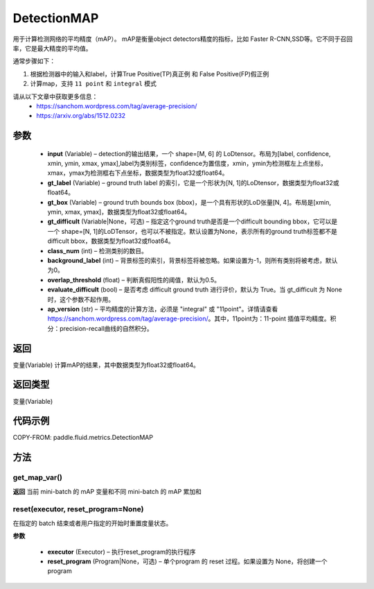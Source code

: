 .. _cn_api_fluid_metrics_DetectionMAP:

DetectionMAP
-------------------------------

.. py:class:: paddle.fluid.metrics.DetectionMAP(input, gt_label, gt_box, gt_difficult=None, class_num=None, background_label=0, overlap_threshold=0.5, evaluate_difficult=True, ap_version='integral')




用于计算检测网络的平均精度（mAP）。 mAP是衡量object detectors精度的指标，比如 Faster R-CNN,SSD等。它不同于召回率，它是最大精度的平均值。

通常步骤如下：

1. 根据检测器中的输入和label，计算True Positive(TP)真正例 和 False Positive(FP)假正例
2. 计算map，支持 ``11 point`` 和 ``integral`` 模式

请从以下文章中获取更多信息：
    - https://sanchom.wordpress.com/tag/average-precision/
    - https://arxiv.org/abs/1512.0232

参数
::::::::::::

    - **input** (Variable) – detection的输出结果，一个 shape=[M, 6] 的 LoDtensor。布局为[label, confidence, xmin, ymin, xmax, ymax],label为类别标签，confidence为置信度，xmin，ymin为检测框左上点坐标，xmax，ymax为检测框右下点坐标，数据类型为float32或float64。
    - **gt_label** (Variable) – ground truth label 的索引，它是一个形状为[N, 1]的LoDtensor，数据类型为float32或float64。
    - **gt_box** (Variable) – ground truth bounds box (bbox)，是一个具有形状的LoD张量[N, 4]。布局是[xmin, ymin, xmax, ymax]，数据类型为float32或float64。
    - **gt_difficult** (Variable|None，可选) – 指定这个ground truth是否是一个difficult bounding bbox，它可以是一个 shape=[N, 1]的LoDTensor，也可以不被指定。默认设置为None，表示所有的ground truth标签都不是difficult bbox，数据类型为float32或float64。
    - **class_num** (int) – 检测类别的数目。
    - **background_label** (int) – 背景标签的索引，背景标签将被忽略。如果设置为-1，则所有类别将被考虑，默认为0。
    - **overlap_threshold** (float) – 判断真假阳性的阈值，默认为0.5。
    - **evaluate_difficult** (bool) – 是否考虑 difficult ground truth 进行评价，默认为 True。当 gt_difficult 为 None 时，这个参数不起作用。
    - **ap_version** (str) – 平均精度的计算方法，必须是 "integral" 或 "11point"。详情请查看 https://sanchom.wordpress.com/tag/average-precision/。其中，11point为：11-point 插值平均精度。积分：precision-recall曲线的自然积分。

返回
::::::::::::
变量(Variable) 计算mAP的结果，其中数据类型为float32或float64。

返回类型
::::::::::::
变量(Variable)


代码示例
::::::::::::


COPY-FROM: paddle.fluid.metrics.DetectionMAP

方法
::::::::::::
get_map_var()
'''''''''

**返回**
当前 mini-batch 的 mAP 变量和不同 mini-batch 的 mAP 累加和

reset(executor, reset_program=None)
'''''''''

在指定的 batch 结束或者用户指定的开始时重置度量状态。

**参数**

    - **executor** (Executor) – 执行reset_program的执行程序
    - **reset_program** (Program|None，可选) – 单个program 的 reset 过程。如果设置为 None，将创建一个 program



